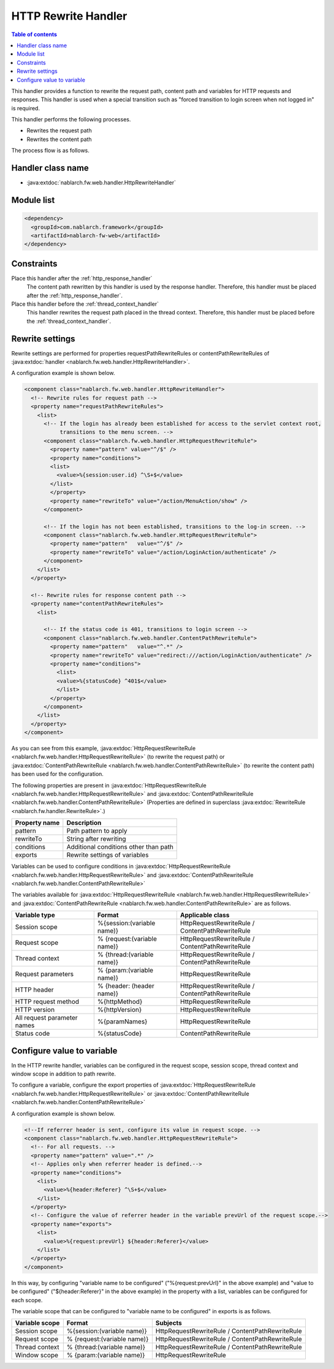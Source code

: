 .. _http_rewrite_handler:

HTTP Rewrite Handler
==================================================
.. contents:: Table of contents
  :depth: 3
  :local:

This handler provides a function to rewrite the request path, content path
and variables for HTTP requests and responses.
This handler is used when a special transition such as
"forced transition to login screen when not logged in" is required.

This handler performs the following processes.

* Rewrites the request path
* Rewrites the content path

The process flow is as follows.

.. image:: ../images/HttpRewriteHandler/flow.png

Handler class name
--------------------------------------------------
* :java:extdoc:`nablarch.fw.web.handler.HttpRewriteHandler`

Module list
--------------------------------------------------
.. code-block:: xml

  <dependency>
    <groupId>com.nablarch.framework</groupId>
    <artifactId>nablarch-fw-web</artifactId>
  </dependency>

Constraints
------------------------------

Place this handler after the :ref:`http_response_handler`
  The content path rewritten by this handler is used by the response handler.
  Therefore, this handler must be placed after the :ref:`http_response_handler`.

Place this handler before the :ref:`thread_context_handler`
  This handler rewrites the request path placed in the thread context.
  Therefore, this handler must be placed before the :ref:`thread_context_handler`.


Rewrite settings
------------------------------

Rewrite settings are performed for properties requestPathRewriteRules or contentPathRewriteRules of :java:extdoc:`handler  <nablarch.fw.web.handler.HttpRewriteHandler>`.

A configuration example is shown below.

.. code-block:: xml

  <component class="nablarch.fw.web.handler.HttpRewriteHandler">
    <!-- Rewrite rules for request path -->
    <property name="requestPathRewriteRules">
      <list>
        <!-- If the login has already been established for access to the servlet context root,
             transitions to the menu screen. -->
        <component class="nablarch.fw.web.handler.HttpRequestRewriteRule">
          <property name="pattern" value="^/$" />
          <property name="conditions">
          <list>
            <value>%{session:user.id} ^\S+$</value>
          </list>
          </property>
          <property name="rewriteTo" value="/action/MenuAction/show" />
        </component>

        <!-- If the login has not been established, transitions to the log-in screen. -->
        <component class="nablarch.fw.web.handler.HttpRequestRewriteRule">
          <property name="pattern"   value="^/$" />
          <property name="rewriteTo" value="/action/LoginAction/authenticate" />
        </component>
      </list>
    </property>

    <!-- Rewrite rules for response content path -->
    <property name="contentPathRewriteRules">
      <list>

        <!-- If the status code is 401, transitions to login screen -->
        <component class="nablarch.fw.web.handler.ContentPathRewriteRule">
          <property name="pattern"   value="^.*" />
          <property name="rewriteTo" value="redirect:///action/LoginAction/authenticate" />
          <property name="conditions">
            <list>
            <value>%{statusCode} ^401$</value>
            </list>
          </property>
        </component>
      </list>
    </property>
  </component>

As you can see from this example, :java:extdoc:`HttpRequestRewriteRule <nablarch.fw.web.handler.HttpRequestRewriteRule>`
(to rewrite the request path) or :java:extdoc:`ContentPathRewriteRule <nablarch.fw.web.handler.ContentPathRewriteRule>`
(to rewrite the content path) has been used for the configuration.

The following properties are present in :java:extdoc:`HttpRequestRewriteRule <nablarch.fw.web.handler.HttpRequestRewriteRule>`
and :java:extdoc:`ContentPathRewriteRule <nablarch.fw.web.handler.ContentPathRewriteRule>`
(Properties are defined in superclass :java:extdoc:`RewriteRule <nablarch.fw.handler.RewriteRule>`.)


==================== ====================================================
Property name         Description
==================== ====================================================
pattern              Path pattern to apply
rewriteTo            String after rewriting
conditions           Additional conditions other than path
exports              Rewrite settings of variables
==================== ====================================================

Variables can be used to configure conditions in :java:extdoc:`HttpRequestRewriteRule <nablarch.fw.web.handler.HttpRequestRewriteRule>`
and :java:extdoc:`ContentPathRewriteRule <nablarch.fw.web.handler.ContentPathRewriteRule>`

The variables available for :java:extdoc:`HttpRequestRewriteRule <nablarch.fw.web.handler.HttpRequestRewriteRule>`
and :java:extdoc:`ContentPathRewriteRule <nablarch.fw.web.handler.ContentPathRewriteRule>`
are as follows.

============================ ============================== ===========================================================
Variable type                Format                         Applicable class
============================ ============================== ===========================================================
Session scope                %{session:(variable name)}     HttpRequestRewriteRule / ContentPathRewriteRule
Request scope                % {request:(variable name)}    HttpRequestRewriteRule / ContentPathRewriteRule
Thread context               % {thread:(variable name)}     HttpRequestRewriteRule / ContentPathRewriteRule
Request parameters           % {param:(variable name)}      HttpRequestRewriteRule
HTTP header                  % {header: (header name)}      HttpRequestRewriteRule / ContentPathRewriteRule
HTTP request method          %{httpMethod}                  HttpRequestRewriteRule
HTTP version                 %{httpVersion}                 HttpRequestRewriteRule
All request parameter names  %{paramNames}                  HttpRequestRewriteRule
Status code                  %{statusCode}                  ContentPathRewriteRule
============================ ============================== ===========================================================


Configure value to variable
-----------------------------

In the HTTP rewrite handler, variables can be configured in the  request scope, session scope,
thread context and window scope in addition to path rewrite.

To configure a variable, configure the export properties of :java:extdoc:`HttpRequestRewriteRule <nablarch.fw.web.handler.HttpRequestRewriteRule>`
or :java:extdoc:`ContentPathRewriteRule <nablarch.fw.web.handler.ContentPathRewriteRule>`


A configuration example is shown below.

.. code-block:: xml

  <!--If referrer header is sent, configure its value in request scope. -->
  <component class="nablarch.fw.web.handler.HttpRequestRewriteRule">
    <!-- For all requests. -->
    <property name="pattern" value=".*" />
    <!-- Applies only when referrer header is defined.-->
    <property name="conditions">
      <list>
        <value>%{header:Referer} ^\S+$</value>
      </list>
    </property>
    <!-- Configure the value of referrer header in the variable prevUrl of the request scope.-->
    <property name="exports">
      <list>
        <value>%{request:prevUrl} ${header:Referer}</value>
      </list>
    </property>
  </component>

In this way, by configuring "variable name to be configured" ("%{request:prevUrl}" in the above example)
and "value to be configured" ("${header:Referer}" in the above example) in the property with a list,
variables can be configured for each scope.

The variable scope that can be configured to "variable name to be configured" in exports is as follows.

============================ ============================ ========================================================
Variable scope               Format                       Subjects
============================ ============================ ========================================================
Session scope                %{session:(variable name)}   HttpRequestRewriteRule / ContentPathRewriteRule
Request scope                % {request:(variable name)}  HttpRequestRewriteRule / ContentPathRewriteRule
Thread context               % {thread:(variable name)}   HttpRequestRewriteRule / ContentPathRewriteRule
Window scope                 % {param:(variable name)}    HttpRequestRewriteRule
============================ ============================ ========================================================
